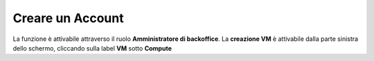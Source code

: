 .. _Creare_Account:

**Creare un Account**
#####################

La funzione è attivabile attraverso il ruolo **Amministratore di backoffice**. La **creazione VM** è attivabile dalla parte
sinistra dello schermo, cliccando sulla label **VM** sotto **Compute**

